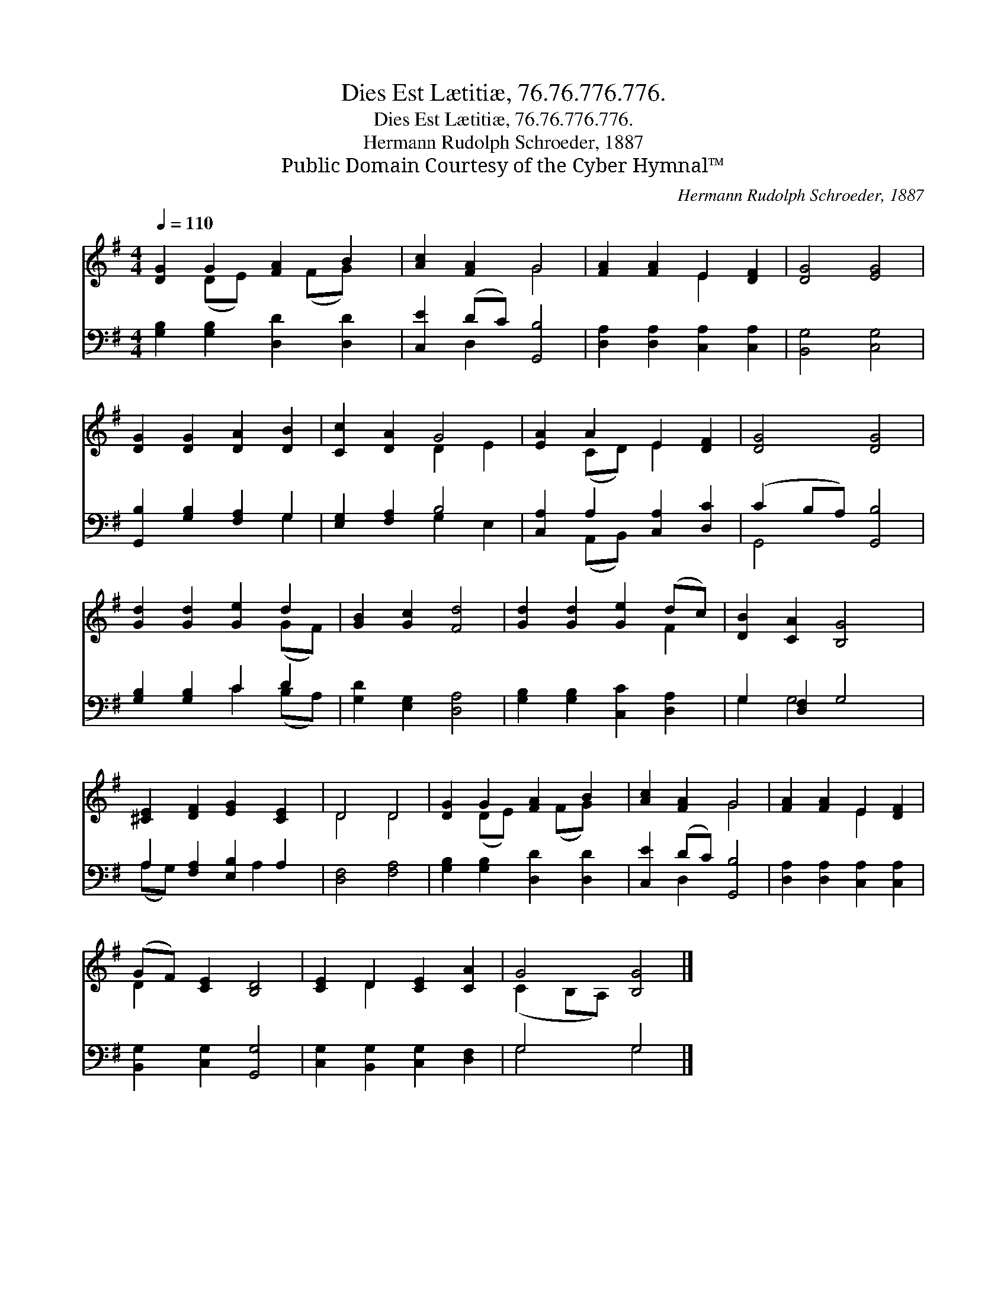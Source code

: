 X:1
T:Dies Est Lætitiæ, 76.76.776.776.
T:Dies Est Lætitiæ, 76.76.776.776.
T:Hermann Rudolph Schroeder, 1887
T:Public Domain Courtesy of the Cyber Hymnal™
C:Hermann Rudolph Schroeder, 1887
Z:Public Domain
Z:Courtesy of the Cyber Hymnal™
%%score ( 1 2 ) ( 3 4 )
L:1/8
Q:1/4=110
M:4/4
K:G
V:1 treble 
V:2 treble 
V:3 bass 
V:4 bass 
V:1
 [DG]2 G2 [FA]2 B2 | [Ac]2 [FA]2 G4 | [FA]2 [FA]2 E2 [DF]2 | [DG]4 [EG]4 | %4
 [DG]2 [DG]2 [DA]2 [DB]2 | [Cc]2 [DA]2 G4 | [EA]2 A2 E2 [DF]2 | [DG]4 [DG]4 | %8
 [Gd]2 [Gd]2 [Ge]2 d2 | [GB]2 [Gc]2 [Fd]4 | [Gd]2 [Gd]2 [Ge]2 (dc) | [DB]2 [CA]2 [B,G]4 | %12
 [^CE]2 [DF]2 [EG]2 [CE]2 | D4 D4 | [DG]2 G2 [FA]2 B2 | [Ac]2 [FA]2 G4 | [FA]2 [FA]2 E2 [DF]2 | %17
 (GF) [CE]2 [B,D]4 | [CE]2 D2 [CE]2 [CA]2 | G4 [B,G]4 |] %20
V:2
 x2 (DE) x (FG) x | x4 G4 | x4 E2 x2 | x8 | x8 | x4 D2 E2 | x2 (CD) E2 x2 | x8 | x6 (GF) | x8 | %10
 x6 F2 | x8 | x8 | D4 D4 | x2 (DE) x (FG) x | x4 G4 | x4 E2 x2 | D2 x6 | x2 D2 x4 | (C2 B,A,) x4 |] %20
V:3
 [G,B,]2 [G,B,]2 [D,D]2 [D,D]2 | [C,E]2 (DC) [G,,B,]4 | [D,A,]2 [D,A,]2 [C,A,]2 [C,A,]2 | %3
 [B,,G,]4 [C,G,]4 | [G,,B,]2 [G,B,]2 [F,A,]2 G,2 | [E,G,]2 [F,A,]2 B,4 | %6
 [C,A,]2 A,2 [C,A,]2 [D,C]2 | (C2 B,A,) [G,,B,]4 | [G,B,]2 [G,B,]2 C2 D2 | [G,D]2 [E,G,]2 [D,A,]4 | %10
 [G,B,]2 [G,B,]2 [C,C]2 [D,A,]2 | G,2 [D,F,]2 G,4 | A,2 [F,A,]2 [E,B,]2 A,2 | [D,F,]4 [F,A,]4 | %14
 [G,B,]2 [G,B,]2 [D,D]2 [D,D]2 | [C,E]2 (DC) [G,,B,]4 | [D,A,]2 [D,A,]2 [C,A,]2 [C,A,]2 | %17
 [B,,G,]2 [C,G,]2 [G,,G,]4 | [C,G,]2 [B,,G,]2 [C,G,]2 [D,F,]2 | G,4 G,4 |] %20
V:4
 x8 | x2 D,2 x4 | x8 | x8 | x6 G,2 | x4 G,2 E,2 | x2 (A,,B,,) x4 | G,,4 x4 | x4 C2 (B,A,) | x8 | %10
 x8 | G,2 G,4 x2 | (A,G,) x3 A,2 x | x8 | x8 | x2 D,2 x4 | x8 | x8 | x8 | G,4 G,4 |] %20

